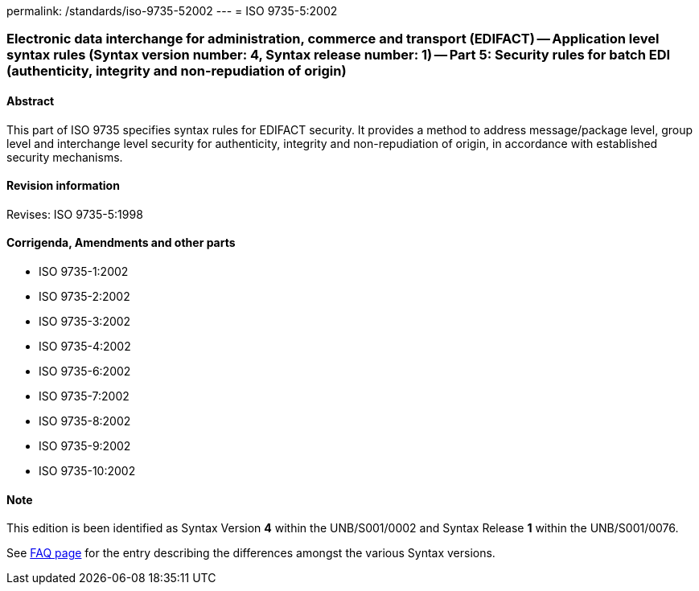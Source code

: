 permalink: /standards/iso-9735-52002
---
= ISO 9735-5:2002

=== Electronic data interchange for administration, commerce and transport (EDIFACT) -- Application level syntax rules (Syntax version number: 4, Syntax release number: 1) -- Part 5: Security rules for batch EDI (authenticity, integrity and non-repudiation of origin)
==== Abstract
This part of ISO 9735 specifies syntax rules for EDIFACT security. It provides a method to address message/package level, group level and interchange level security for authenticity, integrity and non-repudiation of origin, in accordance with established security mechanisms.

==== Revision information
Revises: ISO 9735-5:1998

==== Corrigenda, Amendments and other parts
* ISO 9735-1:2002
* ISO 9735-2:2002
* ISO 9735-3:2002
* ISO 9735-4:2002
* ISO 9735-6:2002
* ISO 9735-7:2002
* ISO 9735-8:2002
* ISO 9735-9:2002
* ISO 9735-10:2002

==== Note
This edition is been identified as Syntax Version *4* within the UNB/S001/0002 and Syntax Release *1* within the UNB/S001/0076.

See link:/faq[FAQ page] for the entry describing the differences amongst the various Syntax versions.

